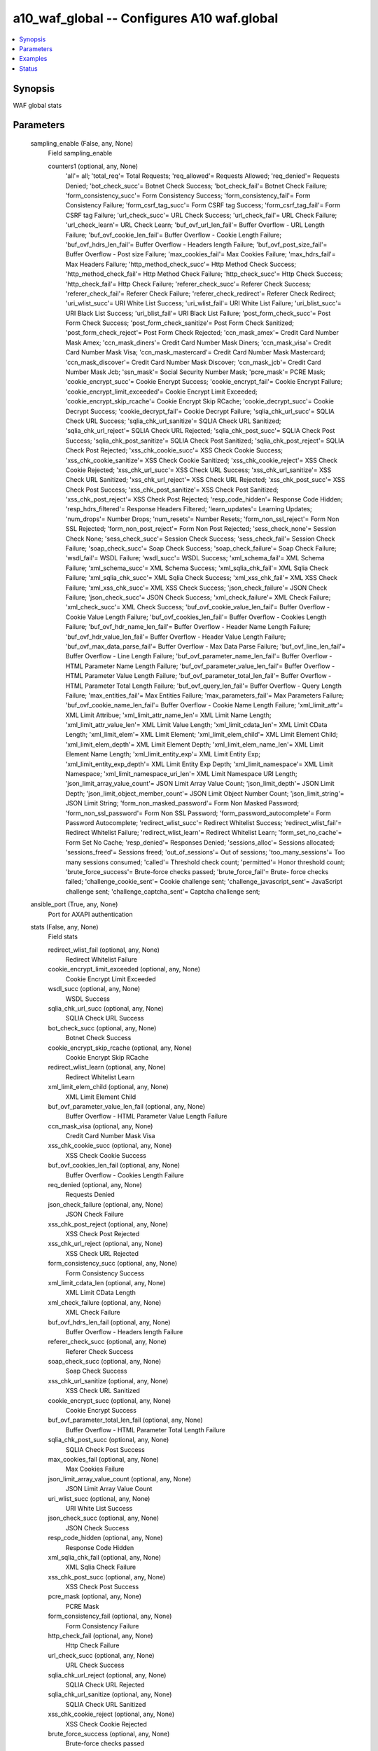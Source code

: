 .. _a10_waf_global_module:


a10_waf_global -- Configures A10 waf.global
===========================================

.. contents::
   :local:
   :depth: 1


Synopsis
--------

WAF global stats






Parameters
----------

  sampling_enable (False, any, None)
    Field sampling_enable


    counters1 (optional, any, None)
      'all'= all; 'total_req'= Total Requests; 'req_allowed'= Requests Allowed; 'req_denied'= Requests Denied; 'bot_check_succ'= Botnet Check Success; 'bot_check_fail'= Botnet Check Failure; 'form_consistency_succ'= Form Consistency Success; 'form_consistency_fail'= Form Consistency Failure; 'form_csrf_tag_succ'= Form CSRF tag Success; 'form_csrf_tag_fail'= Form CSRF tag Failure; 'url_check_succ'= URL Check Success; 'url_check_fail'= URL Check Failure; 'url_check_learn'= URL Check Learn; 'buf_ovf_url_len_fail'= Buffer Overflow - URL Length Failure; 'buf_ovf_cookie_len_fail'= Buffer Overflow - Cookie Length Failure; 'buf_ovf_hdrs_len_fail'= Buffer Overflow - Headers length Failure; 'buf_ovf_post_size_fail'= Buffer Overflow - Post size Failure; 'max_cookies_fail'= Max Cookies Failure; 'max_hdrs_fail'= Max Headers Failure; 'http_method_check_succ'= Http Method Check Success; 'http_method_check_fail'= Http Method Check Failure; 'http_check_succ'= Http Check Success; 'http_check_fail'= Http Check Failure; 'referer_check_succ'= Referer Check Success; 'referer_check_fail'= Referer Check Failure; 'referer_check_redirect'= Referer Check Redirect; 'uri_wlist_succ'= URI White List Success; 'uri_wlist_fail'= URI White List Failure; 'uri_blist_succ'= URI Black List Success; 'uri_blist_fail'= URI Black List Failure; 'post_form_check_succ'= Post Form Check Success; 'post_form_check_sanitize'= Post Form Check Sanitized; 'post_form_check_reject'= Post Form Check Rejected; 'ccn_mask_amex'= Credit Card Number Mask Amex; 'ccn_mask_diners'= Credit Card Number Mask Diners; 'ccn_mask_visa'= Credit Card Number Mask Visa; 'ccn_mask_mastercard'= Credit Card Number Mask Mastercard; 'ccn_mask_discover'= Credit Card Number Mask Discover; 'ccn_mask_jcb'= Credit Card Number Mask Jcb; 'ssn_mask'= Social Security Number Mask; 'pcre_mask'= PCRE Mask; 'cookie_encrypt_succ'= Cookie Encrypt Success; 'cookie_encrypt_fail'= Cookie Encrypt Failure; 'cookie_encrypt_limit_exceeded'= Cookie Encrypt Limit Exceeded; 'cookie_encrypt_skip_rcache'= Cookie Encrypt Skip RCache; 'cookie_decrypt_succ'= Cookie Decrypt Success; 'cookie_decrypt_fail'= Cookie Decrypt Failure; 'sqlia_chk_url_succ'= SQLIA Check URL Success; 'sqlia_chk_url_sanitize'= SQLIA Check URL Sanitized; 'sqlia_chk_url_reject'= SQLIA Check URL Rejected; 'sqlia_chk_post_succ'= SQLIA Check Post Success; 'sqlia_chk_post_sanitize'= SQLIA Check Post Sanitized; 'sqlia_chk_post_reject'= SQLIA Check Post Rejected; 'xss_chk_cookie_succ'= XSS Check Cookie Success; 'xss_chk_cookie_sanitize'= XSS Check Cookie Sanitized; 'xss_chk_cookie_reject'= XSS Check Cookie Rejected; 'xss_chk_url_succ'= XSS Check URL Success; 'xss_chk_url_sanitize'= XSS Check URL Sanitized; 'xss_chk_url_reject'= XSS Check URL Rejected; 'xss_chk_post_succ'= XSS Check Post Success; 'xss_chk_post_sanitize'= XSS Check Post Sanitized; 'xss_chk_post_reject'= XSS Check Post Rejected; 'resp_code_hidden'= Response Code Hidden; 'resp_hdrs_filtered'= Response Headers Filtered; 'learn_updates'= Learning Updates; 'num_drops'= Number Drops; 'num_resets'= Number Resets; 'form_non_ssl_reject'= Form Non SSL Rejected; 'form_non_post_reject'= Form Non Post Rejected; 'sess_check_none'= Session Check None; 'sess_check_succ'= Session Check Success; 'sess_check_fail'= Session Check Failure; 'soap_check_succ'= Soap Check Success; 'soap_check_failure'= Soap Check Failure; 'wsdl_fail'= WSDL Failure; 'wsdl_succ'= WSDL Success; 'xml_schema_fail'= XML Schema Failure; 'xml_schema_succ'= XML Schema Success; 'xml_sqlia_chk_fail'= XML Sqlia Check Failure; 'xml_sqlia_chk_succ'= XML Sqlia Check Success; 'xml_xss_chk_fail'= XML XSS Check Failure; 'xml_xss_chk_succ'= XML XSS Check Success; 'json_check_failure'= JSON Check Failure; 'json_check_succ'= JSON Check Success; 'xml_check_failure'= XML Check Failure; 'xml_check_succ'= XML Check Success; 'buf_ovf_cookie_value_len_fail'= Buffer Overflow - Cookie Value Length Failure; 'buf_ovf_cookies_len_fail'= Buffer Overflow - Cookies Length Failure; 'buf_ovf_hdr_name_len_fail'= Buffer Overflow - Header Name Length Failure; 'buf_ovf_hdr_value_len_fail'= Buffer Overflow - Header Value Length Failure; 'buf_ovf_max_data_parse_fail'= Buffer Overflow - Max Data Parse Failure; 'buf_ovf_line_len_fail'= Buffer Overflow - Line Length Failure; 'buf_ovf_parameter_name_len_fail'= Buffer Overflow - HTML Parameter Name Length Failure; 'buf_ovf_parameter_value_len_fail'= Buffer Overflow - HTML Parameter Value Length Failure; 'buf_ovf_parameter_total_len_fail'= Buffer Overflow - HTML Parameter Total Length Failure; 'buf_ovf_query_len_fail'= Buffer Overflow - Query Length Failure; 'max_entities_fail'= Max Entities Failure; 'max_parameters_fail'= Max Parameters Failure; 'buf_ovf_cookie_name_len_fail'= Buffer Overflow - Cookie Name Length Failure; 'xml_limit_attr'= XML Limit Attribue; 'xml_limit_attr_name_len'= XML Limit Name Length; 'xml_limit_attr_value_len'= XML Limit Value Length; 'xml_limit_cdata_len'= XML Limit CData Length; 'xml_limit_elem'= XML Limit Element; 'xml_limit_elem_child'= XML Limit Element Child; 'xml_limit_elem_depth'= XML Limit Element Depth; 'xml_limit_elem_name_len'= XML Limit Element Name Length; 'xml_limit_entity_exp'= XML Limit Entity Exp; 'xml_limit_entity_exp_depth'= XML Limit Entity Exp Depth; 'xml_limit_namespace'= XML Limit Namespace; 'xml_limit_namespace_uri_len'= XML Limit Namespace URI Length; 'json_limit_array_value_count'= JSON Limit Array Value Count; 'json_limit_depth'= JSON Limit Depth; 'json_limit_object_member_count'= JSON Limit Object Number Count; 'json_limit_string'= JSON Limit String; 'form_non_masked_password'= Form Non Masked Password; 'form_non_ssl_password'= Form Non SSL Password; 'form_password_autocomplete'= Form Password Autocomplete; 'redirect_wlist_succ'= Redirect Whitelist Success; 'redirect_wlist_fail'= Redirect Whitelist Failure; 'redirect_wlist_learn'= Redirect Whitelist Learn; 'form_set_no_cache'= Form Set No Cache; 'resp_denied'= Responses Denied; 'sessions_alloc'= Sessions allocated; 'sessions_freed'= Sessions freed; 'out_of_sessions'= Out of sessions; 'too_many_sessions'= Too many sessions consumed; 'called'= Threshold check count; 'permitted'= Honor threshold  count; 'brute_force_success'= Brute-force checks passed; 'brute_force_fail'= Brute- force checks failed; 'challenge_cookie_sent'= Cookie challenge sent; 'challenge_javascript_sent'= JavaScript challenge sent; 'challenge_captcha_sent'= Captcha challenge sent;



  ansible_port (True, any, None)
    Port for AXAPI authentication


  stats (False, any, None)
    Field stats


    redirect_wlist_fail (optional, any, None)
      Redirect Whitelist Failure


    cookie_encrypt_limit_exceeded (optional, any, None)
      Cookie Encrypt Limit Exceeded


    wsdl_succ (optional, any, None)
      WSDL Success


    sqlia_chk_url_succ (optional, any, None)
      SQLIA Check URL Success


    bot_check_succ (optional, any, None)
      Botnet Check Success


    cookie_encrypt_skip_rcache (optional, any, None)
      Cookie Encrypt Skip RCache


    redirect_wlist_learn (optional, any, None)
      Redirect Whitelist Learn


    xml_limit_elem_child (optional, any, None)
      XML Limit Element Child


    buf_ovf_parameter_value_len_fail (optional, any, None)
      Buffer Overflow - HTML Parameter Value Length Failure


    ccn_mask_visa (optional, any, None)
      Credit Card Number Mask Visa


    xss_chk_cookie_succ (optional, any, None)
      XSS Check Cookie Success


    buf_ovf_cookies_len_fail (optional, any, None)
      Buffer Overflow - Cookies Length Failure


    req_denied (optional, any, None)
      Requests Denied


    json_check_failure (optional, any, None)
      JSON Check Failure


    xss_chk_post_reject (optional, any, None)
      XSS Check Post Rejected


    xss_chk_url_reject (optional, any, None)
      XSS Check URL Rejected


    form_consistency_succ (optional, any, None)
      Form Consistency Success


    xml_limit_cdata_len (optional, any, None)
      XML Limit CData Length


    xml_check_failure (optional, any, None)
      XML Check Failure


    buf_ovf_hdrs_len_fail (optional, any, None)
      Buffer Overflow - Headers length Failure


    referer_check_succ (optional, any, None)
      Referer Check Success


    soap_check_succ (optional, any, None)
      Soap Check Success


    xss_chk_url_sanitize (optional, any, None)
      XSS Check URL Sanitized


    cookie_encrypt_succ (optional, any, None)
      Cookie Encrypt Success


    buf_ovf_parameter_total_len_fail (optional, any, None)
      Buffer Overflow - HTML Parameter Total Length Failure


    sqlia_chk_post_succ (optional, any, None)
      SQLIA Check Post Success


    max_cookies_fail (optional, any, None)
      Max Cookies Failure


    json_limit_array_value_count (optional, any, None)
      JSON Limit Array Value Count


    uri_wlist_succ (optional, any, None)
      URI White List Success


    json_check_succ (optional, any, None)
      JSON Check Success


    resp_code_hidden (optional, any, None)
      Response Code Hidden


    xml_sqlia_chk_fail (optional, any, None)
      XML Sqlia Check Failure


    xss_chk_post_succ (optional, any, None)
      XSS Check Post Success


    pcre_mask (optional, any, None)
      PCRE Mask


    form_consistency_fail (optional, any, None)
      Form Consistency Failure


    http_check_fail (optional, any, None)
      Http Check Failure


    url_check_succ (optional, any, None)
      URL Check Success


    sqlia_chk_url_reject (optional, any, None)
      SQLIA Check URL Rejected


    sqlia_chk_url_sanitize (optional, any, None)
      SQLIA Check URL Sanitized


    xss_chk_cookie_reject (optional, any, None)
      XSS Check Cookie Rejected


    brute_force_success (optional, any, None)
      Brute-force checks passed


    http_check_succ (optional, any, None)
      Http Check Success


    max_entities_fail (optional, any, None)
      Max Entities Failure


    http_method_check_fail (optional, any, None)
      Http Method Check Failure


    form_non_ssl_reject (optional, any, None)
      Form Non SSL Rejected


    xss_chk_post_sanitize (optional, any, None)
      XSS Check Post Sanitized


    form_set_no_cache (optional, any, None)
      Form Set No Cache


    xml_schema_succ (optional, any, None)
      XML Schema Success


    xml_limit_attr (optional, any, None)
      XML Limit Attribue


    xml_check_succ (optional, any, None)
      XML Check Success


    sess_check_none (optional, any, None)
      Session Check None


    xml_limit_namespace (optional, any, None)
      XML Limit Namespace


    wsdl_fail (optional, any, None)
      WSDL Failure


    post_form_check_succ (optional, any, None)
      Post Form Check Success


    buf_ovf_query_len_fail (optional, any, None)
      Buffer Overflow - Query Length Failure


    sqlia_chk_post_reject (optional, any, None)
      SQLIA Check Post Rejected


    form_password_autocomplete (optional, any, None)
      Form Password Autocomplete


    permitted (optional, any, None)
      Honor threshold  count


    xml_xss_chk_fail (optional, any, None)
      XML XSS Check Failure


    buf_ovf_url_len_fail (optional, any, None)
      Buffer Overflow - URL Length Failure


    buf_ovf_cookie_len_fail (optional, any, None)
      Buffer Overflow - Cookie Length Failure


    form_csrf_tag_succ (optional, any, None)
      Form CSRF tag Success


    xss_chk_cookie_sanitize (optional, any, None)
      XSS Check Cookie Sanitized


    sessions_alloc (optional, any, None)
      Sessions allocated


    xml_limit_entity_exp (optional, any, None)
      XML Limit Entity Exp


    ccn_mask_diners (optional, any, None)
      Credit Card Number Mask Diners


    sess_check_succ (optional, any, None)
      Session Check Success


    json_limit_depth (optional, any, None)
      JSON Limit Depth


    buf_ovf_cookie_name_len_fail (optional, any, None)
      Buffer Overflow - Cookie Name Length Failure


    learn_updates (optional, any, None)
      Learning Updates


    redirect_wlist_succ (optional, any, None)
      Redirect Whitelist Success


    challenge_javascript_sent (optional, any, None)
      JavaScript challenge sent


    req_allowed (optional, any, None)
      Requests Allowed


    json_limit_object_member_count (optional, any, None)
      JSON Limit Object Number Count


    bot_check_fail (optional, any, None)
      Botnet Check Failure


    uri_wlist_fail (optional, any, None)
      URI White List Failure


    uri_blist_fail (optional, any, None)
      URI Black List Failure


    referer_check_redirect (optional, any, None)
      Referer Check Redirect


    challenge_cookie_sent (optional, any, None)
      Cookie challenge sent


    sqlia_chk_post_sanitize (optional, any, None)
      SQLIA Check Post Sanitized


    ccn_mask_amex (optional, any, None)
      Credit Card Number Mask Amex


    num_drops (optional, any, None)
      Number Drops


    referer_check_fail (optional, any, None)
      Referer Check Failure


    post_form_check_sanitize (optional, any, None)
      Post Form Check Sanitized


    cookie_decrypt_succ (optional, any, None)
      Cookie Decrypt Success


    max_parameters_fail (optional, any, None)
      Max Parameters Failure


    url_check_fail (optional, any, None)
      URL Check Failure


    xml_schema_fail (optional, any, None)
      XML Schema Failure


    form_non_post_reject (optional, any, None)
      Form Non Post Rejected


    num_resets (optional, any, None)
      Number Resets


    xml_limit_entity_exp_depth (optional, any, None)
      XML Limit Entity Exp Depth


    form_non_masked_password (optional, any, None)
      Form Non Masked Password


    buf_ovf_line_len_fail (optional, any, None)
      Buffer Overflow - Line Length Failure


    ccn_mask_discover (optional, any, None)
      Credit Card Number Mask Discover


    ssn_mask (optional, any, None)
      Social Security Number Mask


    json_limit_string (optional, any, None)
      JSON Limit String


    resp_hdrs_filtered (optional, any, None)
      Response Headers Filtered


    called (optional, any, None)
      Threshold check count


    ccn_mask_mastercard (optional, any, None)
      Credit Card Number Mask Mastercard


    xml_sqlia_chk_succ (optional, any, None)
      XML Sqlia Check Success


    brute_force_fail (optional, any, None)
      Brute-force checks failed


    max_hdrs_fail (optional, any, None)
      Max Headers Failure


    xml_limit_attr_name_len (optional, any, None)
      XML Limit Name Length


    form_non_ssl_password (optional, any, None)
      Form Non SSL Password


    too_many_sessions (optional, any, None)
      Too many sessions consumed


    buf_ovf_hdr_value_len_fail (optional, any, None)
      Buffer Overflow - Header Value Length Failure


    uri_blist_succ (optional, any, None)
      URI Black List Success


    sess_check_fail (optional, any, None)
      Session Check Failure


    buf_ovf_hdr_name_len_fail (optional, any, None)
      Buffer Overflow - Header Name Length Failure


    resp_denied (optional, any, None)
      Responses Denied


    sessions_freed (optional, any, None)
      Sessions freed


    out_of_sessions (optional, any, None)
      Out of sessions


    xml_limit_elem (optional, any, None)
      XML Limit Element


    buf_ovf_parameter_name_len_fail (optional, any, None)
      Buffer Overflow - HTML Parameter Name Length Failure


    xml_limit_attr_value_len (optional, any, None)
      XML Limit Value Length


    xml_limit_elem_depth (optional, any, None)
      XML Limit Element Depth


    ccn_mask_jcb (optional, any, None)
      Credit Card Number Mask Jcb


    cookie_decrypt_fail (optional, any, None)
      Cookie Decrypt Failure


    buf_ovf_cookie_value_len_fail (optional, any, None)
      Buffer Overflow - Cookie Value Length Failure


    buf_ovf_post_size_fail (optional, any, None)
      Buffer Overflow - Post size Failure


    total_req (optional, any, None)
      Total Requests


    xml_limit_elem_name_len (optional, any, None)
      XML Limit Element Name Length


    url_check_learn (optional, any, None)
      URL Check Learn


    http_method_check_succ (optional, any, None)
      Http Method Check Success


    xss_chk_url_succ (optional, any, None)
      XSS Check URL Success


    xml_limit_namespace_uri_len (optional, any, None)
      XML Limit Namespace URI Length


    post_form_check_reject (optional, any, None)
      Post Form Check Rejected


    cookie_encrypt_fail (optional, any, None)
      Cookie Encrypt Failure


    soap_check_failure (optional, any, None)
      Soap Check Failure


    challenge_captcha_sent (optional, any, None)
      Captcha challenge sent


    form_csrf_tag_fail (optional, any, None)
      Form CSRF tag Failure


    xml_xss_chk_succ (optional, any, None)
      XML XSS Check Success


    buf_ovf_max_data_parse_fail (optional, any, None)
      Buffer Overflow - Max Data Parse Failure



  uuid (False, any, None)
    uuid of the object


  ansible_username (True, any, None)
    Username for AXAPI authentication


  ansible_password (True, any, None)
    Password for AXAPI authentication


  state (True, any, None)
    State of the object to be created.


  a10_device_context_id (False, any, None)
    Device ID for aVCS configuration


  a10_partition (False, any, None)
    Destination/target partition for object/command


  ansible_host (True, any, None)
    Host for AXAPI authentication









Examples
--------

.. code-block:: yaml+jinja

    





Status
------




- This module is not guaranteed to have a backwards compatible interface. *[preview]*


- This module is maintained by community.



Authors
~~~~~~~

- A10 Networks 2018


